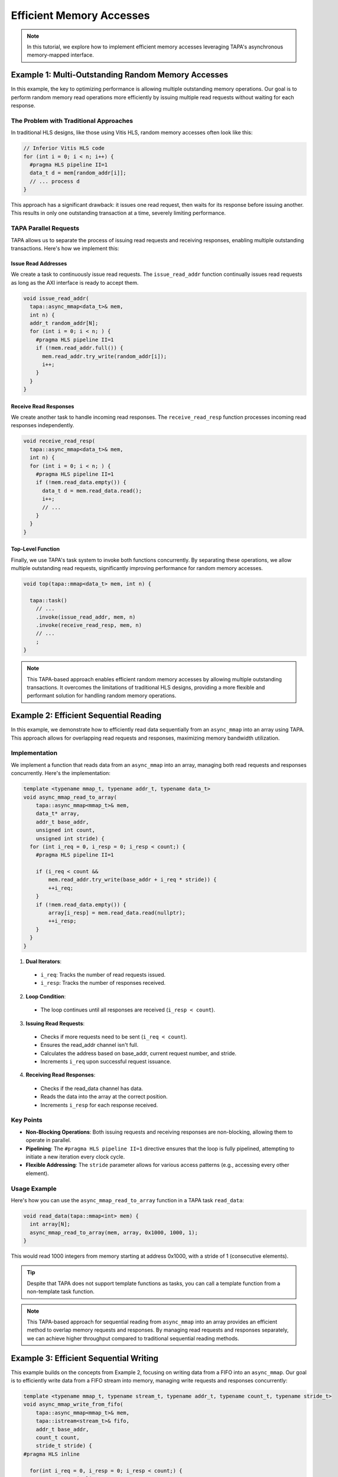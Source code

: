 Efficient Memory Accesses
=========================

.. note::

   In this tutorial, we explore how to implement efficient memory accesses
   leveraging TAPA's asynchronous memory-mapped interface.

Example 1: Multi-Outstanding Random Memory Accesses
---------------------------------------------------

In this example, the key to optimizing performance is allowing multiple
outstanding memory operations. Our goal is to perform random memory read
operations more efficiently by issuing multiple read requests without waiting
for each response.

The Problem with Traditional Approaches
^^^^^^^^^^^^^^^^^^^^^^^^^^^^^^^^^^^^^^^

In traditional HLS designs, like those using Vitis HLS, random memory
accesses often look like this:

.. code-block:: cpp

  // Inferior Vitis HLS code
  for (int i = 0; i < n; i++) {
    #pragma HLS pipeline II=1
    data_t d = mem[random_addr[i]];
    // ... process d
  }

This approach has a significant drawback: it issues one read request, then
waits for its response before issuing another. This results in only one
outstanding transaction at a time, severely limiting performance.

TAPA Parallel Requests
^^^^^^^^^^^^^^^^^^^^^^

TAPA allows us to separate the process of issuing read requests and receiving
responses, enabling multiple outstanding transactions. Here's how we implement
this:

Issue Read Addresses
~~~~~~~~~~~~~~~~~~~~

We create a task to continuously issue read requests. The ``issue_read_addr``
function continually issues read requests as long as the AXI interface is
ready to accept them.

.. code-block:: cpp

  void issue_read_addr(
    tapa::async_mmap<data_t>& mem,
    int n) {
    addr_t random_addr[N];
    for (int i = 0; i < n; ) {
      #pragma HLS pipeline II=1
      if (!mem.read_addr.full()) {
        mem.read_addr.try_write(random_addr[i]);
        i++;
      }
    }
  }

Receive Read Responses
~~~~~~~~~~~~~~~~~~~~~~

We create another task to handle incoming read responses. The
``receive_read_resp`` function processes incoming read responses
independently.

.. code-block:: cpp

  void receive_read_resp(
    tapa::async_mmap<data_t>& mem,
    int n) {
    for (int i = 0; i < n; ) {
      #pragma HLS pipeline II=1
      if (!mem.read_data.empty()) {
        data_t d = mem.read_data.read();
        i++;
        // ...
      }
    }
  }

Top-Level Function
~~~~~~~~~~~~~~~~~~

Finally, we use TAPA's task system to invoke both functions concurrently.
By separating these operations, we allow multiple outstanding read
requests, significantly improving performance for random memory accesses.

.. code-block:: cpp

  void top(tapa::mmap<data_t> mem, int n) {

    tapa::task()
      // ...
      .invoke(issue_read_addr, mem, n)
      .invoke(receive_read_resp, mem, n)
      // ...
      ;
  }

.. note::

   This TAPA-based approach enables efficient random memory accesses by
   allowing multiple outstanding transactions. It overcomes the limitations
   of traditional HLS designs, providing a more flexible and performant
   solution for handling random memory operations.

Example 2: Efficient Sequential Reading
---------------------------------------

In this example, we demonstrate how to efficiently read data sequentially
from an ``async_mmap`` into an array using TAPA. This approach allows for
overlapping read requests and responses, maximizing memory bandwidth
utilization.

Implementation
^^^^^^^^^^^^^^

We implement a function that reads data from an ``async_mmap`` into an
array, managing both read requests and responses concurrently. Here's
the implementation:

.. code-block:: cpp

  template <typename mmap_t, typename addr_t, typename data_t>
  void async_mmap_read_to_array(
      tapa::async_mmap<mmap_t>& mem,
      data_t* array,
      addr_t base_addr,
      unsigned int count,
      unsigned int stride) {
    for (int i_req = 0, i_resp = 0; i_resp < count;) {
      #pragma HLS pipeline II=1

      if (i_req < count &&
          mem.read_addr.try_write(base_addr + i_req * stride)) {
          ++i_req;
      }
      if (!mem.read_data.empty()) {
          array[i_resp] = mem.read_data.read(nullptr);
          ++i_resp;
      }
    }
  }

1. **Dual Iterators**:

  - ``i_req``: Tracks the number of read requests issued.
  - ``i_resp``: Tracks the number of responses received.

2. **Loop Condition**:

  - The loop continues until all responses are received (``i_resp < count``).

3. **Issuing Read Requests**:

  - Checks if more requests need to be sent (``i_req < count``).
  - Ensures the read_addr channel isn't full.
  - Calculates the address based on base_addr, current request number, and stride.
  - Increments ``i_req`` upon successful request issuance.

4. **Receiving Read Responses**:

  - Checks if the read_data channel has data.
  - Reads the data into the array at the correct position.
  - Increments ``i_resp`` for each response received.

Key Points
^^^^^^^^^^

- **Non-Blocking Operations**: Both issuing requests and receiving responses
  are non-blocking, allowing them to operate in parallel.
- **Pipelining**: The ``#pragma HLS pipeline II=1`` directive ensures that the
  loop is fully pipelined, attempting to initiate a new iteration every clock
  cycle.
- **Flexible Addressing**: The ``stride`` parameter allows for various access
  patterns (e.g., accessing every other element).

Usage Example
^^^^^^^^^^^^^

Here's how you can use the ``async_mmap_read_to_array`` function in a TAPA
task ``read_data``:

.. code-block:: cpp

  void read_data(tapa::mmap<int> mem) {
    int array[N];
    async_mmap_read_to_array(mem, array, 0x1000, 1000, 1);
  }

This would read 1000 integers from memory starting at address 0x1000, with
a stride of 1 (consecutive elements).

.. tip::

   Despite that TAPA does not support template functions as tasks, you can
   call a template function from a non-template task function.

.. note::

   This TAPA-based approach for sequential reading from ``async_mmap`` into an
   array provides an efficient method to overlap memory requests and responses.
   By managing read requests and responses separately, we can achieve higher
   throughput compared to traditional sequential reading methods.

Example 3: Efficient Sequential Writing
---------------------------------------

This example builds on the concepts from Example 2, focusing on writing data
from a FIFO into an ``async_mmap``. Our goal is to efficiently write data from
a FIFO stream into memory, managing write requests and responses concurrently:

.. code-block:: cpp

  template <typename mmap_t, typename stream_t, typename addr_t, typename count_t, typename stride_t>
  void async_mmap_write_from_fifo(
      tapa::async_mmap<mmap_t>& mem,
      tapa::istream<stream_t>& fifo,
      addr_t base_addr,
      count_t count,
      stride_t stride) {
  #pragma HLS inline

    for(int i_req = 0, i_resp = 0; i_resp < count;) {
      #pragma HLS pipeline II=1

      // issue write requests
      if (i_req < count &&
          !fifo.empty() &&
          !mem.write_addr.full() &&
          !mem.write_data.full()) {
        mem.write_addr.try_write(base_addr + i_req * stride);
        mem.write_data.try_write(fifo.read(nullptr));
        ++i_req;
      }

      // receive acks of write success
      if (!mem.write_resp.empty()) {
        i_resp += unsigned(mem.write_resp.read(nullptr)) + 1;
      }
    }
  }

The function manages both write requests and responses concurrently. It
ensures the FIFO is not empty and the write channels are not full before
issuing a write. Write responses are read and processed, even though the
data isn't used, to prevent blocking.

.. note::

   This example demonstrates how to efficiently write data from a FIFO to
   memory using TAPA's ``async_mmap``, building on the concepts from the
   previous example while addressing the specific requirements of write
   operations and FIFO input.

Example 4: Pipelined Read-Modify-Write Operations
-------------------------------------------------

In this example, we explore how to perform simultaneous read and write
operations on an ``async_mmap`` using TAPA. This example showcases a common
pattern of reading data, modifying it, and writing it back in a fully
pipelined fashion.

Our goal is to read data from external memory, increment it by 1, and write
it back to the same device, all while maintaining a high-performance,
pipelined implementation.

The Challenge with Traditional HLS
^^^^^^^^^^^^^^^^^^^^^^^^^^^^^^^^^^

In traditional HLS approaches, a simple implementation like
``mem[i] = foo(mem[i])`` often results in poor performance due to the
sequential nature of read-modify-write operations. This leads to only one
outstanding transaction at a time, and the write operation is blocked until
the read operation and computation are complete.

TAPA Pipelined Operations
^^^^^^^^^^^^^^^^^^^^^^^^^

Here's the implementation that allows for simultaneous read and write
operations:

.. code-block:: cpp

  void Copy(tapa::async_mmap<Elem>& mem, uint64_t n, uint64_t flags) {
    Elem elem;

    for (int64_t i_rd_req = 0, i_rd_resp = 0, i_wr_req = 0, i_wr_resp = 0;
         i_rd_resp < n || i_wr_resp < n;) {
      #pragma HLS pipeline II=1
      bool can_read = !mem.read_data.empty();
      bool can_write = !mem.write_addr.full() && !mem.write_data.full();

      int64_t read_addr = i_rd_req;
      int64_t write_addr = i_wr_req;

      if (i_rd_req < n && mem.read_addr.try_write(read_addr)) {
        ++i_rd_req;
      }

      if (can_read && can_write) {
        mem.read_data.try_read(elem);
        mem.write_addr.write(write_addr);
        mem.write_data.write(elem + 1);  // compute

        ++i_rd_resp;
        ++i_wr_req;
      }

      if (!mem.write_resp.empty()) {
        i_wr_resp += mem.write_resp.read(nullptr) + 1;
      }
    }
  }

1. **Request Trackers**:

   - ``i_rd_req``: Tracks read requests issued.
   - ``i_rd_resp``: Tracks read responses received.
   - ``i_wr_req``: Tracks write requests issued.
   - ``i_wr_resp``: Tracks write responses received.

2. **Pipelined Loop**:

   - Continues until all read responses and write responses are processed.
   - The ``#pragma HLS pipeline II=1`` directive ensures full pipelining.

Key Points of the Pipeline
^^^^^^^^^^^^^^^^^^^^^^^^^^

- **Decoupled Operations**: Read requests and write operations are decoupled,
  allowing for overlapping execution.
- **Non-Blocking Checks**: All channel operations use non-blocking checks
  to prevent stalls.

.. note::

   This TAPA-based approach for simultaneous read and write operations
   demonstrates how to achieve high-performance, pipelined execution for
   read-modify-write patterns. By decoupling the different stages of the
   process and using ``async_mmap``'s non-blocking interfaces, we can
   significantly improve throughput compared to traditional sequential
   implementations.
